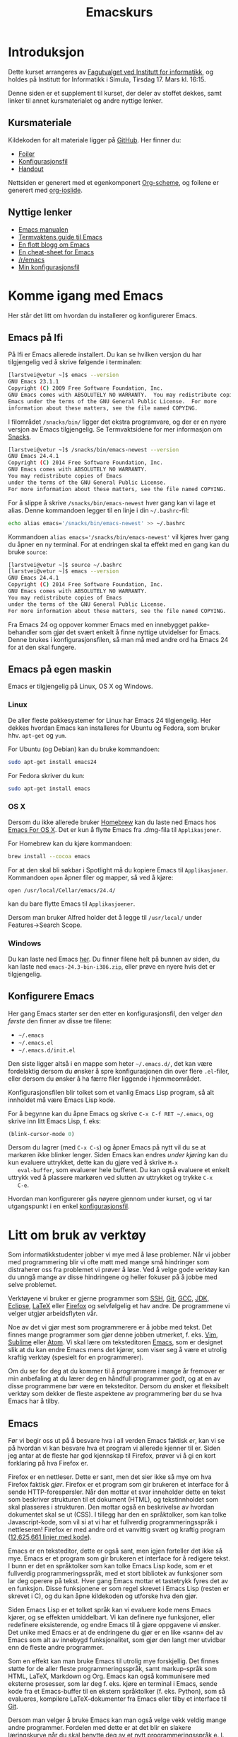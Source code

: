 #+TITLE: Emacskurs
# #+OPTIONS: toc:nil num:nil
#+OPTIONS: toc:2 num:nil H:4 tex:imagemagick
#+HTML_HEAD: <meta name="viewport" content="width=device-width, initial-scale=1"/>
#+HTML_HEAD: <link type="text/css" rel="stylesheet" href="css/bootstrap.min.css" />
#+HTML_HEAD: <link rel="stylesheet" type="text/css" href="css/style.css" />
#+HTML_HEAD: <link href="images/emacs-icon.png" type="image/png" rel="icon"/>
#+HTML_HEAD: <script type="text/javascript" src="js/jquery-2.1.3.min.js"></script>
#+HTML_HEAD: <script type="text/javascript" src="js/jquery-ui.min.js"></script>
#+HTML_HEAD: <script type="text/javascript" src="js/jquery.tocify.min.js"></script>
#+HTML_HEAD: <script type="text/javascript" src="js/bootstrap.min.js"></script>
#+HTML_HEAD: <script type="text/javascript" src="js/org-bootstrap.js"></script>

* Introduksjon

  Dette kurset arrangeres av [[http://fui.ifi.uio.no/][Fagutvalget ved Institutt for informatikk]], og
  holdes på Institutt for Informatikk i Simula, Tirsdag 17. Mars kl. 16:15.

  Denne siden er et supplement til kurset, der deler av stoffet dekkes, samt
  linker til annet kursmaterialet og andre nyttige lenker.

** Kursmateriale

   Kildekoden for alt materiale ligger på [[https://github.com/larstvei/emacskurs][GitHub]]. Her finner du:

   - [[./emacskurs.html][Foiler]]
   - [[./emacs-init.el][Konfigurasjonsfil]]
   - [[./handout.html][Handout]]

   Nettsiden er generert med et egenkomponert [[https://github.com/larstvei/org-bootstrap-document][Org-scheme]], og foilene er
   generert med [[https://github.com/coldnew/org-ioslide][org-ioslide]].

** Nyttige lenker
   - [[http://www.gnu.org/software/emacs/manual/html_node/emacs/index.html#Top][Emacs manualen]]
   - [[http://termvakt.ifi.uio.no/Emacs][Termvaktens guide til Emacs]]
   - [[http://www.masteringemacs.org/reading-guide/][En flott blogg om Emacs]]
   - [[http://www.ic.unicamp.br/%7Ehelio/disciplinas/MC102/Emacs_Reference_Card.pdf][En cheat-sheet for Emacs]]
   - [[http://www.reddit.com/r/emacs/][/r/emacs]]
   - [[https://github.com/larstvei/dot-emacs][Min konfigurasjonsfil]]

* Komme igang med Emacs

  Her står det litt om hvordan du installerer og konfigurerer Emacs.

** Emacs på Ifi

   På Ifi er Emacs allerede installert. Du kan se hvilken versjon du har
   tilgjengelig ved å skrive følgende i terminalen:

   #+BEGIN_SRC sh
     [larstvei@vetur ~]$ emacs --version
     GNU Emacs 23.1.1
     Copyright (C) 2009 Free Software Foundation, Inc.
     GNU Emacs comes with ABSOLUTELY NO WARRANTY.  You may redistribute copies of
     Emacs under the terms of the GNU General Public License.  For more
     information about these matters, see the file named COPYING.
   #+END_SRC

   I filområdet =/snacks/bin/= ligger det ekstra programvare, og der er en
   nyere versjon av Emacs tilgjengelig. Se Termvaktsidene for mer informasjon
   om [[http://termvakt.uio.no/Snacks][Snacks]].

   #+BEGIN_SRC sh
     [larstvei@vetur ~]$ /snacks/bin/emacs-newest --version
     GNU Emacs 24.4.1
     Copyright (C) 2014 Free Software Foundation, Inc.
     GNU Emacs comes with ABSOLUTELY NO WARRANTY.
     You may redistribute copies of Emacs
     under the terms of the GNU General Public License.
     For more information about these matters, see the file named COPYING.
   #+END_SRC
   
   For å slippe å skrive =/snacks/bin/emacs-newest= hver gang kan vi lage et
   alias. Denne kommandoen legger til en linje i din =~/.bashrc=-fil:

   #+BEGIN_SRC sh
     echo alias emacs='/snacks/bin/emacs-newest' >> ~/.bashrc
   #+END_SRC

   Kommandoen ~alias emacs='/snacks/bin/emacs-newest'~ vil kjøres hver gang
   du åpner en ny terminal. For at endringen skal ta effekt med en gang kan
   du bruke ~source~:

   #+BEGIN_SRC sh
     [larstvei@vetur ~]$ source ~/.bashrc
     [larstvei@vetur ~]$ emacs --version
     GNU Emacs 24.4.1
     Copyright (C) 2014 Free Software Foundation, Inc.
     GNU Emacs comes with ABSOLUTELY NO WARRANTY.
     You may redistribute copies of Emacs
     under the terms of the GNU General Public License.
     For more information about these matters, see the file named COPYING.
   #+END_SRC

   Fra Emacs 24 og oppover kommer Emacs med en innebygget pakke-behandler
   som gjør det svært enkelt å finne nyttige utvidelser for Emacs. Denne
   brukes i konfigurasjonsfilen, så man må med andre ord ha Emacs 24 for at
   den skal fungere.

** Emacs på egen maskin

   Emacs er tilgjengelig på Linux, OS X og Windows. 

*** Linux
    
    De aller fleste pakkesystemer for Linux har Emacs 24 tilgjengelig. Her
    dekkes hvordan Emacs kan installeres for Ubuntu og Fedora, som
    bruker hhv. ~apt-get~ og ~yum~.

    For Ubuntu (og Debian) kan du bruke kommandoen:

    #+BEGIN_SRC sh
      sudo apt-get install emacs24
    #+END_SRC

    For Fedora skriver du kun:

    #+BEGIN_SRC sh
      sudo apt-get install emacs
    #+END_SRC

*** OS X

    Dersom du ikke allerede bruker [[http://brew.sh/][Homebrew]] kan du laste ned Emacs hos [[http://emacsformacosx.com/][Emacs
    For OS X]]. Det er kun å flytte Emacs fra .dmg-fila til ~Applikasjoner~.
    
    For Homebrew kan du kjøre kommandoen:

    #+BEGIN_SRC sh
      brew install --cocoa emacs
    #+END_SRC

    For at den skal bli søkbar i Spotlight må du kopiere Emacs til
    ~Applikasjoner~. Kommandoen ~open~ åpner filer og mapper, så ved å
    kjøre:

    #+BEGIN_SRC sh
      open /usr/local/Cellar/emacs/24.4/
    #+END_SRC

    kan du bare flytte Emacs til ~Applikasjoener~.

    Dersom man bruker Alfred holder det å legge til ~/usr/local/~ under
    Features->Search Scope.

*** Windows

    Du kan laste ned Emacs [[http://ftp.gnu.org/pub/gnu/emacs/windows/][her]]. Du finner filene helt på bunnen av siden, du
    kan laste ned ~emacs-24.3-bin-i386.zip~, eller prøve en nyere hvis det
    er tilgjengelig.

** Konfigurere Emacs

   Her gang Emacs starter ser den etter en konfigurasjonsfil, den velger
   /den første/ den finner av disse tre filene:

   - =~/.emacs=
   - =~/.emacs.el=
   - =~/.emacs.d/init.el=

   Den siste ligger altså i en mappe som heter =~/.emacs.d/=, det kan være
   fordelaktig dersom du ønsker å spre konfigurasjonen din over flere
   ~.el~-filer, eller dersom du ønsker å ha færre filer liggende i
   hjemmeområdet.

   Konfigurasjonsfilen blir tolket som et vanlig Emacs Lisp program, så alt
   innholdet må være Emacs Lisp kode.
   
   For å begynne kan du åpne Emacs og skrive =C-x C-f RET ~/.emacs=, og
   skrive inn litt Emacs Lisp, f. eks:

   #+BEGIN_SRC emacs-lisp
     (blink-cursor-mode 0)
   #+END_SRC

   Dersom du lagrer (med =C-x C-s=) og åpner Emacs på nytt vil du se at
   markøren ikke blinker lenger. Siden Emacs kan endres /under kjøring/ kan
   du kun evaluere uttrykket, dette kan du gjøre ved å skrive =M-x
   eval-buffer=, som evaluerer hele bufferet. Du kan også evaluere et enkelt
   uttrykk ved å plassere markøren ved slutten av uttrykket og trykke =C-x
   C-e=.

   Hvordan man konfigurerer gås nøyere gjennom under kurset, og vi tar
   utgangspunkt i en enkel [[./emacs-init.el][konfigurasjonsfil]].
   
* Litt om bruk av verktøy

  Som informatikkstudenter jobber vi mye med å løse problemer. Når vi jobber
  med programmering blir vi ofte møtt med mange små hindringer som
  distraherer oss fra problemet vi prøver å løse. Ved å velge gode verktøy
  kan du unngå mange av disse hindringene og heller fokuser på å jobbe med
  selve  problemet.

  Verktøyene vi bruker er gjerne programmer som [[http://termvakt.uio.no/Fjerninnlogging][SSH]], [[http://git-scm.com/][Git]], [[https://gcc.gnu.org/][GCC]], [[http://www.oracle.com/technetwork/java/javase/downloads/jdk8-downloads-2133151.html][JDK]], [[https://eclipse.org/][Eclipse]],
  [[http://www.latex-project.org/][LaTeX]] eller [[https://www.mozilla.org/en-US/firefox/developer/][Firefox]] og selvfølgelig et hav andre. De programmene vi velger
  utgjør arbeidsflyten vår.

  Noe av det vi gjør mest som programmerere er å jobbe med tekst. Det finnes
  mange programmer som gjør denne jobben utmerket, f. eks. [[http://www.vim.org/][Vim]], [[http://www.sublimetext.com/3][Sublime]]
  eller [[https://atom.io/][Atom]]. Vi skal lære om teksteditoren [[http://www.gnu.org/software/emacs/][Emacs]], som er designet slik at
  du kan endre Emacs mens det kjører, som viser seg å være et utrolig
  kraftig verktøy (spesielt for en programmerer).

  Om du ser for deg at du kommer til å programmere i mange år fremover er
  min anbefaling at du lærer deg en håndfull programmer /godt/, og at en av
  disse programmene bør være en teksteditor. Dersom du ønsker et fleksibelt
  verktøy som dekker de fleste aspektene av programmering bør du se hva
  Emacs har å tilby.

** Emacs

   Før vi begir oss ut på å besvare hva i all verden Emacs faktisk /er/, kan
   vi se på hvordan vi kan besvare hva et program vi allerede kjenner til
   er. Siden jeg antar at de fleste har god kjennskap til Firefox, prøver vi
   å gi en kort forklaring på hva Firefox er.

   Firefox er en nettleser. Dette er sant, men det sier ikke så mye om hva
   Firefox faktisk /gjør/. Firefox er et program som gir brukeren et
   interface for å sende HTTP-forespørsler. Når den mottar et svar
   inneholder dette en tekst som beskriver strukturen til et dokument
   (HTML), og tekstinnholdet som skal plasseres i strukturen. Den mottar
   også en beskrivelse av hvordan dokumentet skal se ut (CSS). I tillegg har
   den en språktolker, som kan tolke Javascript-kode, som vil si at vi har
   et fullverdig programmeringsspråk i nettleseren! Firefox er med andre ord
   et vanvittig svært og kraftig program ([[https://www.openhub.net/p/firefox][12,625,661 linjer med kode]]).
   
   Emacs er en teksteditor, dette er også sant, men igjen forteller det ikke
   så mye. Emacs er et program som gir brukeren et interface for å redigere
   tekst. I bunn er det en språktolker som kan tolke Emacs Lisp kode, som er
   et fullverdig programmeringsspråk, med et stort bibliotek av funksjoner
   som lar deg operere på tekst. Hver gang Emacs mottar et tastetrykk fyres
   det av en funksjon. Disse funksjonene er som regel skrevet i Emacs Lisp
   (resten er skrevet i C), og du kan åpne kildekoden og utforske hva den
   gjør.

   Siden Emacs Lisp er et tolket språk kan vi evaluere kode mens Emacs
   kjører, og se effekten umiddelbart. Vi kan definere nye funksjoner, eller
   redefinere eksisterende, og endre Emacs til å gjøre oppgavene vi
   ønsker. Det unike med Emacs er at de endringene du gjør er en like «sann»
   del av Emacs som alt av innebygd funksjonalitet, som gjør den langt mer
   utvidbar enn de fleste andre programmer.

   Som en effekt kan man bruke Emacs til utrolig mye forskjellig. Det finnes
   støtte for de aller fleste programmeringsspråk, samt markup-språk som
   HTML, LaTeX, Markdown og Org. Emacs kan også kommunisere med eksterne
   prosesser, som lar deg f. eks. kjøre en terminal i Emacs, sende kode fra
   et Emacs-buffer til en ekstern språktolker (f. eks. Python), som så
   evalueres, kompilere LaTeX-dokumenter fra Emacs eller tilby et interface
   til [[https://github.com/magit/magit][Git]].

   Dersom man velger å bruke Emacs kan man også velge vekk veldig mange
   andre programmer. Fordelen med dette er at det blir en slakere
   læringskurve når du skal benytte deg av et nytt programmeringsspråk
   e. l. siden du allerede er kjent med verktøyet. Ulempen er at
   læringskurven til Emacs kan være noe bratt.

   [[file:editor-learning-curve.png]]

* Lisens

#+BEGIN_HTML
  <a rel="license" href="http://creativecommons.org/licenses/by-sa/4.0/"><img alt="Creative Commons-lisens" style="border-width:0" src="https://i.creativecommons.org/l/by-sa/4.0/88x31.png" /></a><br />
#+END_HTML

  Dette verk er lisensieret under en [[http://creativecommons.org/licenses/by-sa/4.0/][Creative Commons
  Navngivelse-DelPåSammeVilkår 4.0 Internasjonal lisens]].

